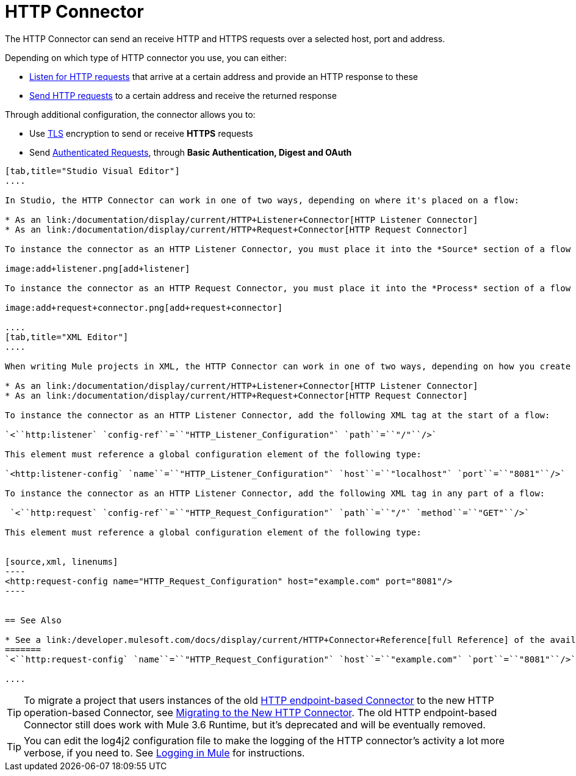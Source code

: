 = HTTP Connector
:keywords: anypoint studio, esb, connectors, http, https, http headers, query parameters, rest, raml

The HTTP Connector can send an receive HTTP and HTTPS requests over a selected host, port and address.

Depending on which type of HTTP connector you use, you can either:

* link:/documentation/display/current/HTTP+Listener+Connector[Listen for HTTP requests] that arrive at a certain address and provide an HTTP response to these
* link:/documentation/display/current/HTTP+Request+Connector[Send HTTP requests] to a certain address and receive the returned response

Through additional configuration, the connector allows you to:

* Use link:/documentation/display/current/TLS+Configuration[TLS] encryption to send or receive *HTTPS* requests 
* Send link:/documentation/display/current/Authentication+in+HTTP+Requests[Authenticated Requests], through *Basic Authentication, Digest and OAuth*

[tabs]
------
[tab,title="Studio Visual Editor"]
....

In Studio, the HTTP Connector can work in one of two ways, depending on where it's placed on a flow:

* As an link:/documentation/display/current/HTTP+Listener+Connector[HTTP Listener Connector]
* As an link:/documentation/display/current/HTTP+Request+Connector[HTTP Request Connector]

To instance the connector as an HTTP Listener Connector, you must place it into the *Source* section of a flow (ie: as the first element in the flow):

image:add+listener.png[add+listener]

To instance the connector as an HTTP Request Connector, you must place it into the *Process* section of a flow (ie: anywhere except the beginning of it):

image:add+request+connector.png[add+request+connector]

....
[tab,title="XML Editor"]
....

When writing Mule projects in XML, the HTTP Connector can work in one of two ways, depending on how you create it:

* As an link:/documentation/display/current/HTTP+Listener+Connector[HTTP Listener Connector]
* As an link:/documentation/display/current/HTTP+Request+Connector[HTTP Request Connector]

To instance the connector as an HTTP Listener Connector, add the following XML tag at the start of a flow:

`<``http:listener` `config-ref``=``"HTTP_Listener_Configuration"` `path``=``"/"``/>`

This element must reference a global configuration element of the following type:

`<http:listener-config` `name``=``"HTTP_Listener_Configuration"` `host``=``"localhost"` `port``=``"8081"``/>`

To instance the connector as an HTTP Listener Connector, add the following XML tag in any part of a flow:

 `<``http:request` `config-ref``=``"HTTP_Request_Configuration"` `path``=``"/"` `method``=``"GET"``/>`

This element must reference a global configuration element of the following type:


[source,xml, linenums]
----
<http:request-config name="HTTP_Request_Configuration" host="example.com" port="8081"/>
----


== See Also

* See a link:/developer.mulesoft.com/docs/display/current/HTTP+Connector+Reference[full Reference]﻿ of the available XML configurable options in this connector
=======
`<``http:request-config` `name``=``"HTTP_Request_Configuration"` `host``=``"example.com"` `port``=``"8081"``/>`

....
------

[TIP]
To migrate a project that users instances of the old http://www.mulesoft.org/documentation/display/current/HTTP+Transport+Reference[HTTP endpoint-based Connector] to the new HTTP operation-based Connector, see link:/documentation/display/current/Migrating+to+the+New+HTTP+Connector[Migrating to the New HTTP Connector]. The old HTTP endpoint-based Connector still does work with Mule 3.6 Runtime, but it's deprecated and will be eventually removed.

[TIP]
You can edit the log4j2 configuration file to make the logging of the HTTP connector's activity a lot more verbose, if you need to. See link:/documentation/display/current/Logging+in+Mule[Logging in Mule] for instructions.
